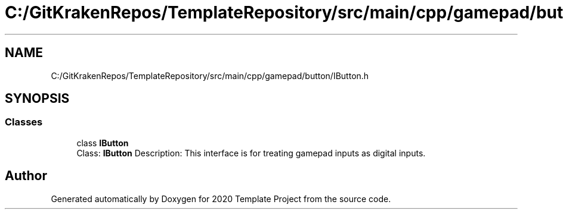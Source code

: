 .TH "C:/GitKrakenRepos/TemplateRepository/src/main/cpp/gamepad/button/IButton.h" 3 "Thu Oct 31 2019" "2020 Template Project" \" -*- nroff -*-
.ad l
.nh
.SH NAME
C:/GitKrakenRepos/TemplateRepository/src/main/cpp/gamepad/button/IButton.h
.SH SYNOPSIS
.br
.PP
.SS "Classes"

.in +1c
.ti -1c
.RI "class \fBIButton\fP"
.br
.RI "Class: \fBIButton\fP Description: This interface is for treating gamepad inputs as digital inputs\&. "
.in -1c
.SH "Author"
.PP 
Generated automatically by Doxygen for 2020 Template Project from the source code\&.
